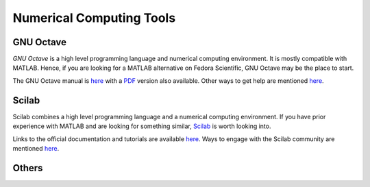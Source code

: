Numerical Computing Tools
-------------------------

GNU Octave
==========

*GNU Octave* is a high level programming language and numerical
computing environment. It is mostly compatible with MATLAB. Hence, if
you are looking for a MATLAB alternative on Fedora Scientific, GNU Octave
may be the place to start.

The GNU Octave manual is `here <http://www.gnu.org/software/octave/doc/interpreter/index.html>`__
with a `PDF <http://www.gnu.org/software/octave/octave.pdf>`__ version
also available. Other ways to get help are mentioned `here
<http://www.gnu.org/software/octave/support.html>`__.


Scilab
======

Scilab combines a high level programming language and a numerical
computing environment. If you have prior experience with MATLAB and 
are looking for something similar, `Scilab
<http://help.scilab.org/docs/5.4.1/fr_FR/section_36184e52ee88ad558380be4e92d3de21.html>`__ is worth looking into.

Links to the official documentation and tutorials are available `here
<http://www.scilab.org/resources/documentation>`__. Ways to engage
with the Scilab community are mentioned `here <http://www.scilab.org/resources/free_community_support>`__.

Others
======
